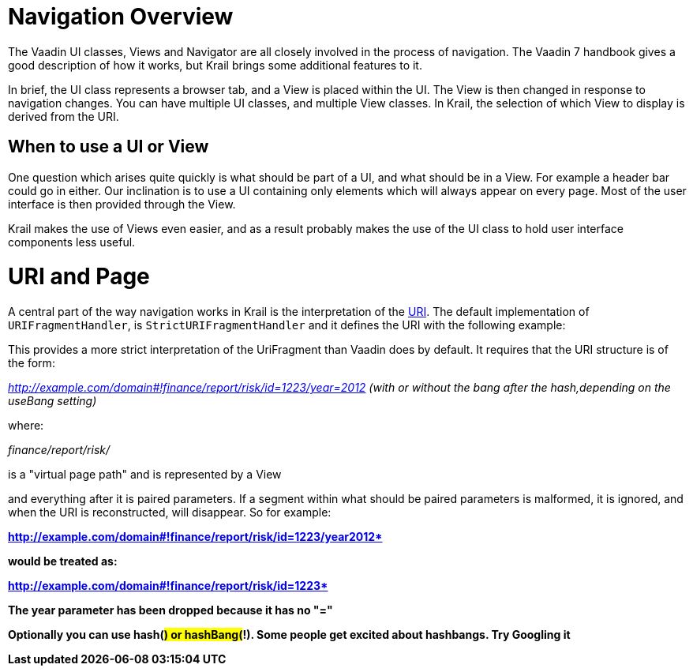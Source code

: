 = Navigation Overview

The Vaadin UI classes, Views and Navigator are all closely involved in the process of navigation. The Vaadin 7 handbook gives a good description of how it works, but Krail brings some additional features to it.

In brief, the UI class represents a browser tab, and a View is placed within the UI. The View is then changed in response to navigation changes. You can have multiple UI classes, and multiple View classes. In Krail, the selection of which View to display is derived from the URI.

== When to use a UI or View

One question which arises quite quickly is what should be part of a UI, and what should be in a View. For example a header bar could go in either. Our inclination is to use a UI containing only elements which will always appear on every page. Most of the user interface is then provided through the View.

Krail makes the use of Views even easier, and as a result probably makes the use of the UI class to hold user interface components less useful. 

= URI and Page

A central part of the way navigation works in Krail is the interpretation of the link:../glossary.md#URI[URI]. The default implementation of `URIFragmentHandler`, is `StrictURIFragmentHandler` and it defines the URI with the following example:

This provides a more strict interpretation of the UriFragment than Vaadin does by default. It requires that the URI
structure is of the form:

_http://example.com/domain#!finance/report/risk/id=1223/year=2012[http://example.com/domain#!finance/report/risk/id=1223/year=2012] (with or without the bang after the hash,depending on the useBang setting)_ 

where: 

_finance/report/risk/_ 

is a "virtual page path" and is represented by a View 

and everything after it is paired parameters. If a segment within what should be paired parameters is malformed, it is ignored, and when the URI is reconstructed, will disappear. So for example: 

*http://example.com/domain#!finance/report/risk/id=1223/year2012*[http://example.com/domain#!finance/report/risk/id=1223/year2012*]

would be treated as: 

*http://example.com/domain#!finance/report/risk/id=1223*[http://example.com/domain#!finance/report/risk/id=1223*] 

The year parameter has been dropped because it has no "=" 

Optionally you can use hash(#) or hashBang(#!). Some people get excited about hashbangs. Try Googling it